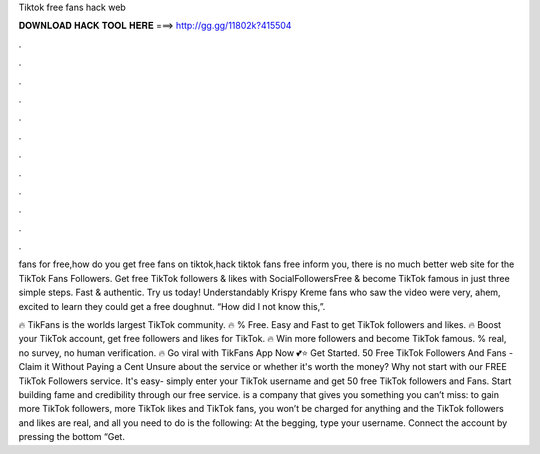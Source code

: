 Tiktok free fans hack web



𝐃𝐎𝐖𝐍𝐋𝐎𝐀𝐃 𝐇𝐀𝐂𝐊 𝐓𝐎𝐎𝐋 𝐇𝐄𝐑𝐄 ===> http://gg.gg/11802k?415504



.



.



.



.



.



.



.



.



.



.



.



.

fans for free,how do you get free fans on tiktok,hack tiktok fans free inform you, there is no much better web site for the TikTok Fans Followers. Get free TikTok followers & likes with SocialFollowersFree & become TikTok famous in just three simple steps. Fast & authentic. Try us today! Understandably Krispy Kreme fans who saw the video were very, ahem, excited to learn they could get a free doughnut. “How did I not know this,”.

🔥 TikFans is the worlds largest TikTok community. 🔥 % Free. Easy and Fast to get TikTok followers and likes. 🔥 Boost your TikTok account, get free followers and likes for TikTok. 🔥 Win more followers and become TikTok famous. % real, no survey, no human verification. 🔥 Go viral with TikFans App Now 💕⭐ Get Started. 50 Free TikTok Followers And Fans - Claim it Without Paying a Cent Unsure about the service or whether it's worth the money? Why not start with our FREE TikTok Followers service. It's easy- simply enter your TikTok username and get 50 free TikTok followers and Fans. Start building fame and credibility through our free service.  is a company that gives you something you can’t miss: to gain more TikTok followers, more TikTok likes and TikTok fans, you won’t be charged for anything and the TikTok followers and likes are real, and all you need to do is the following: At the begging, type your username. Connect the account by pressing the bottom “Get.
